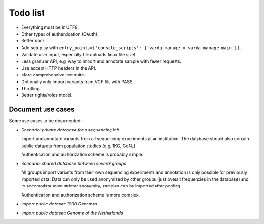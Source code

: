 Todo list
=========

* Everything must be in UTF8.
* Other types of authentication (OAuth).
* Better docs.
* Add setup.py with ``entry_points={'console_scripts': ['varda-manage = varda.manage:main']}``.
* Validate user input, especially file uploads (max file size).
* Less granular API, e.g. way to import and annotate sample with fewer requests.
* Use accept HTTP headers in the API.
* More comprehensive test suite.
* Optionally only import variants from VCF file with PASS.
* Throtling.
* Better rights/roles model.


Document use cases
------------------

Some use cases to be documented:

* *Scenario: private database for a sequencing lab*

  Import and annotate variants from all sequencing experiments at an
  institution. The database should also contain public datasets from
  population studies (e.g. 1KG, GoNL).

  Authentication and authorization scheme is probably simple.

* *Scenario: shared database between several groups*

  All groups import variants from their own sequencing experiments and
  annotation is only possible for previously imported data. Data can only be
  used anonymized by other groups (just overall frequencies in the database)
  and to accomodate even stricter anonymity, samples can be imported after
  pooling.

  Authentication and authorization scheme is more complex.

* *Import public dataset: 1000 Genomes*

* *Import public dataset: Genome of the Netherlands*
